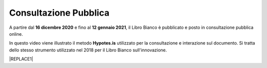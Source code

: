 
.. _h162e131ca3b5b6f473e1419587b7024:

Consultazione Pubblica 
#######################

A partire dal \ |STYLE0|\  e fino al \ |STYLE1|\ , il Libro Bianco è pubblicato e posto in consultazione pubblica online.

In questo video viene illustrato il metodo \ |STYLE2|\  utilizzato per la consultazione e interazione sul documento. Si tratta dello stesso strumento utilizzato nel 2018 per il Libro Bianco sull'innovazione.

|REPLACE1|


.. bottom of content


.. |STYLE0| replace:: **16  dicembre 2020**

.. |STYLE1| replace:: **12 gennaio 2021**

.. |STYLE2| replace:: **Hypotes.is**


.. |REPLACE1| raw:: html

    <iframe width="100%" height="500" src="https://www.youtube.com/embed/xO5o7X3-j8E" frameborder="0" allow="autoplay; encrypted-media" allowfullscreen></iframe>
    Breve video illustrativo
